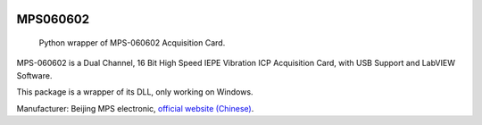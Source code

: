 .. These are examples of badges you might want to add to your README:
   please update the URLs accordingly

    .. image:: https://api.cirrus-ci.com/github/<USER>/MPS060602.svg?branch=main
        :alt: Built Status
        :target: https://cirrus-ci.com/github/<USER>/MPS060602
    .. image:: https://readthedocs.org/projects/MPS060602/badge/?version=latest
        :alt: ReadTheDocs
        :target: https://MPS060602.readthedocs.io/en/stable/
    .. image:: https://img.shields.io/coveralls/github/<USER>/MPS060602/main.svg
        :alt: Coveralls
        :target: https://coveralls.io/r/<USER>/MPS060602
    .. image:: https://img.shields.io/pypi/v/MPS060602.svg
        :alt: PyPI-Server
        :target: https://pypi.org/project/MPS060602/
    .. image:: https://img.shields.io/conda/vn/conda-forge/MPS060602.svg
        :alt: Conda-Forge
        :target: https://anaconda.org/conda-forge/MPS060602
    .. image:: https://pepy.tech/badge/MPS060602/month
        :alt: Monthly Downloads
        :target: https://pepy.tech/project/MPS060602
    .. image:: https://img.shields.io/twitter/url/http/shields.io.svg?style=social&label=Twitter
        :alt: Twitter
        :target: https://twitter.com/MPS060602

.. image:: https://img.shields.io/badge/-PyScaffold-005CA0?logo=pyscaffold
    :alt: Project generated with PyScaffold
    :target: https://pyscaffold.org/

=========
MPS060602
=========

    Python wrapper of MPS-060602 Acquisition Card.

MPS-060602 is a Dual Channel, 16 Bit High Speed IEPE
Vibration ICP Acquisition Card, with USB Support and
LabVIEW Software.

This package is a wrapper of its DLL, only working on
Windows.

Manufacturer: Beijing MPS electronic, `official website
(Chinese) <http://www.mps-electronic.com.cn/>`_.
